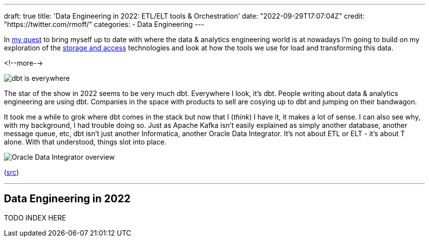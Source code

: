 ---
draft: true
title: 'Data Engineering in 2022: ETL/ELT tools & Orchestration'
date: "2022-09-29T17:07:04Z"
// image: "/images/2022/09/h_IMG_8389.jpeg"
// thumbnail: "/images/2022/09/t_IMG_5037.jpeg"
credit: "https://twitter.com/rmoff/"
categories:
- Data Engineering
---

:source-highlighter: rouge
:icons: font
:rouge-css: style
:rouge-style: github

In link:/2022/09/14/stretching-my-legs-in-the-data-engineering-ecosystem-in-2022/[my quest] to bring myself up to date with where the data & analytics engineering world is at nowadays I'm going to build on my exploration of the link:/2022/09/14/data-engineering-in-2022-storage-and-access/[storage and access] technologies and look at how the tools we use for load and transforming this data. 

<!--more-->

image::/images/2022/09/dbt.jpeg[dbt is everywhere]

The star of the show in 2022 seems to be very much dbt. Everywhere I look, it's dbt. People writing about data & analytics engineering are using dbt. Companies in the space with products to sell are cosying up to dbt and jumping on their bandwagon. 

It took me a while to grok where dbt comes in the stack but now that I (_think_) I have it, it makes a lot of sense. I can also see why, with my background, I had trouble doing so. Just as Apache Kafka isn't easily explained as simply another database, another message queue, etc, dbt isn't just another Informatica, another Oracle Data Integrator. It's not about ETL or ELT - it's about T alone. With that understood, things slot into place. 

image::/images/2022/09/km_in_action.gif[Oracle Data Integrator overview] 
(https://docs.oracle.com/cd/E28280_01/integrate.1111/e12643/intro.htm#ODIDG122[src])


'''

## Data Engineering in 2022

TODO INDEX HERE